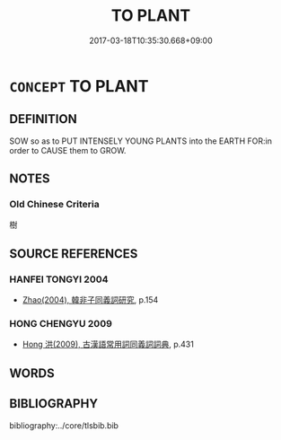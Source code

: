 # -*- mode: mandoku-tls-view -*-
#+TITLE: TO PLANT
#+DATE: 2017-03-18T10:35:30.668+09:00        
#+STARTUP: content
* =CONCEPT= TO PLANT
:PROPERTIES:
:CUSTOM_ID: uuid-ef5d9841-0995-4c73-9db9-1d5de0e14f2c
:TR_ZH: 種
:END:
** DEFINITION

SOW so as to PUT INTENSELY YOUNG PLANTS into the EARTH FOR:in order to CAUSE them to GROW.

** NOTES

*** Old Chinese Criteria
樹

** SOURCE REFERENCES
*** HANFEI TONGYI 2004
 - [[cite:HANFEI-TONGYI-2004][Zhao(2004), 韓非子同義詞研究]], p.154

*** HONG CHENGYU 2009
 - [[cite:HONG-CHENGYU-2009][Hong 洪(2009), 古漢語常用詞同義詞詞典]], p.431

** WORDS
   :PROPERTIES:
   :VISIBILITY: children
   :END:
** BIBLIOGRAPHY
bibliography:../core/tlsbib.bib
